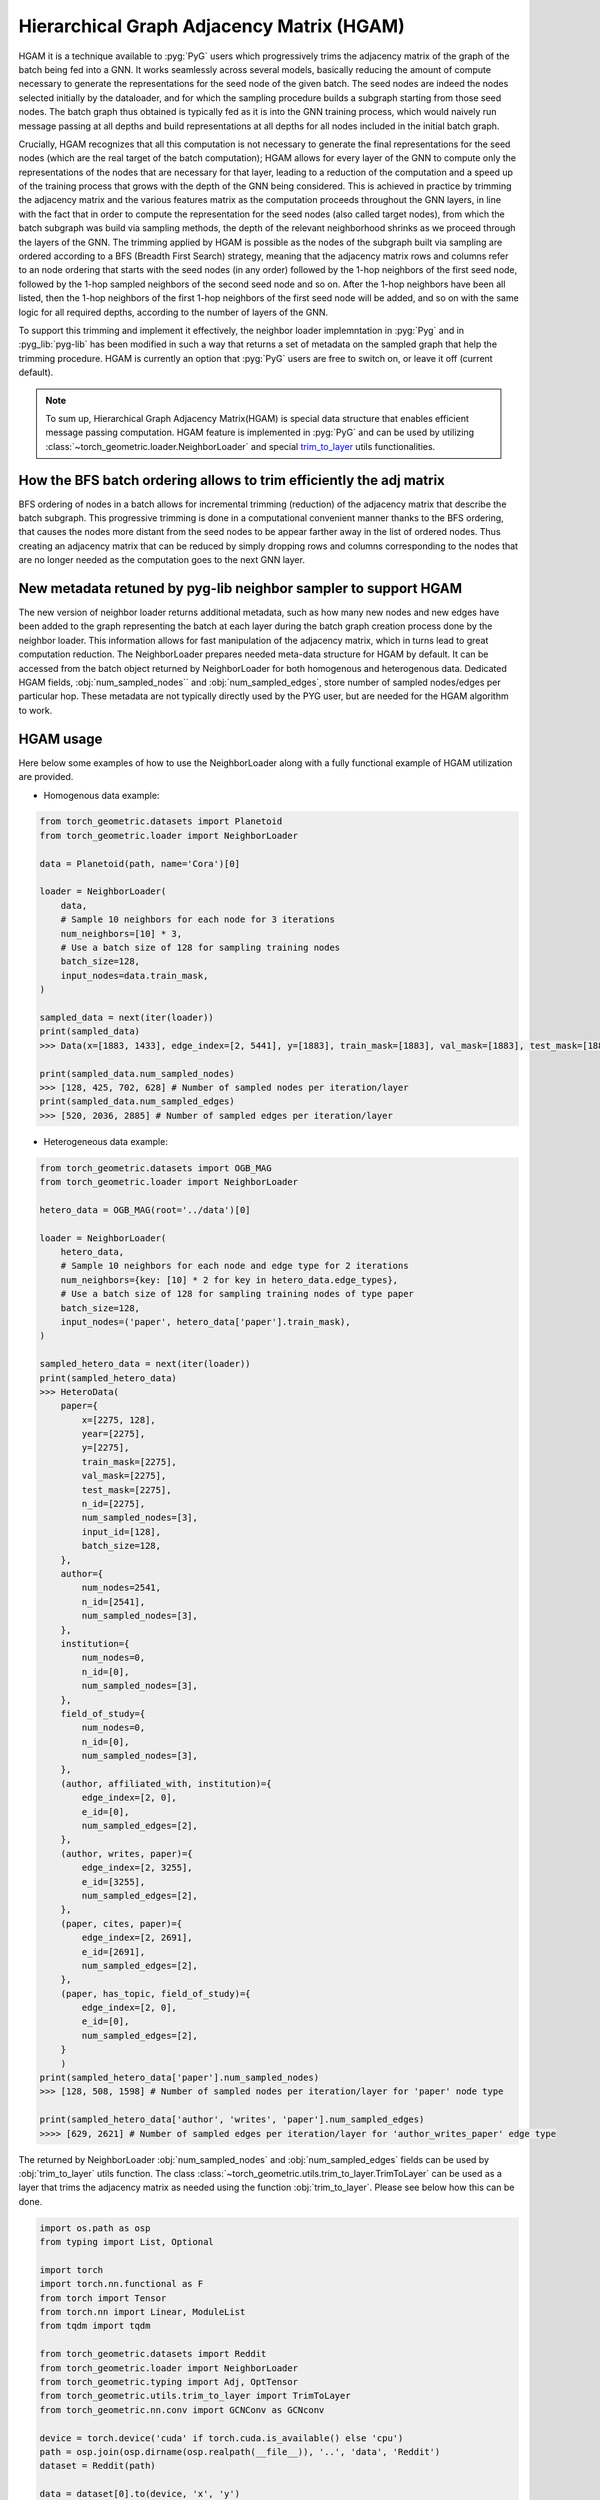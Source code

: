 Hierarchical Graph Adjacency Matrix (HGAM) 
==========================================

HGAM it is a technique available to :pyg:`PyG` users which progressively trims the adjacency matrix of the graph of the batch being fed into a GNN. It works seamlessly across several models, basically reducing the amount of compute necessary to generate the representations for the seed node of the given batch.
The seed nodes are indeed the nodes selected initially by the dataloader, and for which the sampling procedure builds a subgraph starting from those seed nodes. 
The batch graph thus obtained is typically fed as it is into the GNN training process, which would naively run message passing at all depths and build representations at all depths for all nodes included in the initial batch graph.

Crucially, HGAM recognizes that all this computation is not necessary to generate the final representations for the seed nodes (which are the real target of the batch computation); HGAM allows for every layer of the GNN to compute only the representations of the nodes that are necessary for that layer, leading to a reduction of the computation and a speed up of the training process that grows with the depth of the GNN being considered.
This is achieved in practice by trimming the adjacency matrix and the various features matrix as the computation proceeds throughout the GNN layers, in line with the fact that in order to compute the representation for the seed nodes (also called target nodes), from which the batch subgraph was build via sampling methods, the depth of the relevant neighborhood shrinks as we proceed through the layers of the GNN.
The trimming applied by HGAM is possible as the nodes of the subgraph built via sampling are ordered according to a BFS (Breadth First Search) strategy, meaning that the adjacency matrix rows and columns refer to an node ordering that starts with the seed nodes (in any order) followed by the 1-hop neighbors of the first seed node, followed by the 1-hop sampled neighbors of the second seed node and so on.
After the 1-hop neighbors have been all listed, then the 1-hop neighbors of the first 1-hop neighbors of the first seed node will be added, and so on with the same logic for all required depths, according to the number of layers of the GNN.

To support this trimming and implement it effectively, the neighbor loader implemntation in :pyg:`Pyg` and in :pyg_lib:`pyg-lib` has been modified in such a way that returns a set of metadata on the sampled graph that help the trimming procedure.
HGAM is currently an option that :pyg:`PyG` users are free to switch on, or leave it off (current default).

.. note::   
    To sum up, Hierarchical Graph Adjacency Matrix(HGAM) is special data structure that enables efficient message passing computation.
    HGAM feature is implemented in :pyg:`PyG` and can be used by utilizing  :class:`~torch_geometric.loader.NeighborLoader` and special `trim_to_layer <https://github.com/pyg-team/pytorch_geometric/blob/master/torch_geometric/utils/trim_to_layer.py>`__ utils functionalities.


How the BFS batch ordering allows to trim efficiently the adj matrix 
--------------------------------------------------------------------

BFS ordering of nodes in a batch allows for incremental trimming (reduction) of the adjacency matrix that describe the batch subgraph. 
This progressive trimming is done in a computational convenient manner thanks to the BFS ordering, that causes the nodes more distant from the seed nodes to be appear farther away in the list of ordered nodes.
Thus creating an adjacency matrix that can be reduced by simply dropping rows and columns corresponding to the nodes that are no longer needed as the computation goes to the next GNN layer.


New metadata retuned by pyg-lib neighbor sampler to support HGAM
-----------------------------------------------------------------

The new version of neighbor loader returns additional metadata, such as how many new nodes and new edges have been added to the graph representing the batch at each layer during the batch graph creation process done by the neighbor loader. 
This information allows for fast manipulation of the adjacency matrix, which in turns lead to great computation reduction.
The NeighborLoader prepares needed meta-data structure for HGAM by default. It can be accessed from the batch object returned by NeighborLoader for both homogenous and heterogenous data. 
Dedicated HGAM fields, :obj:`num_sampled_nodes`` and :obj:`num_sampled_edges`, store number of sampled nodes/edges per particular hop. 
These metadata are not typically directly used by the PYG user, but are needed for the HGAM algorithm to work. 


HGAM usage
----------

Here below some examples of how to use the NeighborLoader along with a fully functional example of HGAM utilization are provided.

* Homogenous data example:

.. code-block:: python

    from torch_geometric.datasets import Planetoid
    from torch_geometric.loader import NeighborLoader

    data = Planetoid(path, name='Cora')[0]

    loader = NeighborLoader(
        data,
        # Sample 10 neighbors for each node for 3 iterations
        num_neighbors=[10] * 3,
        # Use a batch size of 128 for sampling training nodes
        batch_size=128,
        input_nodes=data.train_mask,
    )

    sampled_data = next(iter(loader))
    print(sampled_data)
    >>> Data(x=[1883, 1433], edge_index=[2, 5441], y=[1883], train_mask=[1883], val_mask=[1883], test_mask=[1883], n_id=[1883], e_id=[5441], num_sampled_nodes=[4], num_sampled_edges=[3], input_id=[128], batch_size=128)

    print(sampled_data.num_sampled_nodes)
    >>> [128, 425, 702, 628] # Number of sampled nodes per iteration/layer
    print(sampled_data.num_sampled_edges)
    >>> [520, 2036, 2885] # Number of sampled edges per iteration/layer


* Heterogeneous data example:

.. code-block:: python

    from torch_geometric.datasets import OGB_MAG
    from torch_geometric.loader import NeighborLoader

    hetero_data = OGB_MAG(root='../data')[0]

    loader = NeighborLoader(
        hetero_data,
        # Sample 10 neighbors for each node and edge type for 2 iterations
        num_neighbors={key: [10] * 2 for key in hetero_data.edge_types},
        # Use a batch size of 128 for sampling training nodes of type paper
        batch_size=128,
        input_nodes=('paper', hetero_data['paper'].train_mask),
    )

    sampled_hetero_data = next(iter(loader))
    print(sampled_hetero_data)
    >>> HeteroData(
        paper={
            x=[2275, 128],
            year=[2275],
            y=[2275],
            train_mask=[2275],
            val_mask=[2275],
            test_mask=[2275],
            n_id=[2275],
            num_sampled_nodes=[3],
            input_id=[128],
            batch_size=128,
        },
        author={
            num_nodes=2541,
            n_id=[2541],
            num_sampled_nodes=[3],
        },
        institution={
            num_nodes=0,
            n_id=[0],
            num_sampled_nodes=[3],
        },
        field_of_study={
            num_nodes=0,
            n_id=[0],
            num_sampled_nodes=[3],
        },
        (author, affiliated_with, institution)={
            edge_index=[2, 0],
            e_id=[0],
            num_sampled_edges=[2],
        },
        (author, writes, paper)={
            edge_index=[2, 3255],
            e_id=[3255],
            num_sampled_edges=[2],
        },
        (paper, cites, paper)={
            edge_index=[2, 2691],
            e_id=[2691],
            num_sampled_edges=[2],
        },
        (paper, has_topic, field_of_study)={
            edge_index=[2, 0],
            e_id=[0],
            num_sampled_edges=[2],
        }
        )
    print(sampled_hetero_data['paper'].num_sampled_nodes)
    >>> [128, 508, 1598] # Number of sampled nodes per iteration/layer for 'paper' node type

    print(sampled_hetero_data['author', 'writes', 'paper'].num_sampled_edges)
    >>>> [629, 2621] # Number of sampled edges per iteration/layer for 'author_writes_paper' edge type


The returned by NeighborLoader :obj:`num_sampled_nodes` and :obj:`num_sampled_edges` fields can be used by :obj:`trim_to_layer` utils function.
The class :class:`~torch_geometric.utils.trim_to_layer.TrimToLayer` can be used as a layer that trims the adjacency matrix as needed using the function :obj:`trim_to_layer`.
Please see below how this can be done. 

.. code-block::  python

    import os.path as osp
    from typing import List, Optional

    import torch
    import torch.nn.functional as F
    from torch import Tensor
    from torch.nn import Linear, ModuleList
    from tqdm import tqdm

    from torch_geometric.datasets import Reddit
    from torch_geometric.loader import NeighborLoader
    from torch_geometric.typing import Adj, OptTensor
    from torch_geometric.utils.trim_to_layer import TrimToLayer
    from torch_geometric.nn.conv import GCNConv as GCNconv

    device = torch.device('cuda' if torch.cuda.is_available() else 'cpu')
    path = osp.join(osp.dirname(osp.realpath(__file__)), '..', 'data', 'Reddit')
    dataset = Reddit(path)

    data = dataset[0].to(device, 'x', 'y')
    kwargs = {'batch_size': 8, 'num_workers': 4, 'persistent_workers': True}
    loader = NeighborLoader(data, input_nodes=data.train_mask, num_neighbors=[10, 5, 5], shuffle=True, **kwargs)

    class myGCN(torch.nn.Module):
        def __init__(self, 
                in_channels: int,
                hidden_channels: int,
                out_channels: int,
                num_layers: int = 3
                ):
            
            super().__init__()
            self.in_channels = in_channels
            self.hidden_channels = hidden_channels
            self.out_channels = out_channels
            self.num_layers = num_layers

            self.convs = ModuleList() 
            self.convs.append(GCNconv(in_channels, hidden_channels))
            for _ in range(num_layers-1):
                self.convs.append(GCNconv(hidden_channels, hidden_channels))

            self.Lin = Linear(hidden_channels, out_channels)
            self._trim = TrimToLayer()

        def forward(self, x: Tensor, edge_index: Adj,
            *, edge_weight: Tensor = None, 
            edge_attr: Tensor = None,
            num_sampled_nodes_per_hop: Optional[List[int]] = None,
            num_sampled_edges_per_hop: Optional[List[int]] = None) -> Tensor:

            for i in range(self.num_layers):
                if num_sampled_nodes_per_hop is not None:
                    x, edge_index, value = self._trim(
                        i,
                        num_sampled_nodes_per_hop,
                        num_sampled_edges_per_hop,
                        x,
                        edge_index,
                        edge_weight if edge_weight is not None else edge_attr,
                        )
                x = self.convs[i](x, edge_index)

            x = self.Lin(x)
            return x
        
    def train(trim=False):
        for batch in tqdm(loader):
            optimizer.zero_grad()
            batch = batch.to(device)

            if not trim:
                out = model(batch.x, batch.edge_index)
            else:
                out = model(
                batch.x,
                batch.edge_index,
                num_sampled_nodes_per_hop=batch.num_sampled_nodes,
                num_sampled_edges_per_hop=batch.num_sampled_edges,
                )

            out = out[:batch.batch_size]
            y = batch.y[:batch.batch_size]
            loss = F.cross_entropy(out, y)
            loss.backward()
            optimizer.step()

    model = myGCN(dataset.num_features, hidden_channels=32, out_channels=dataset.num_classes)
    model, data = model.to(device), data.to(device) 
    optimizer = torch.optim.Adam(model.parameters(), lr=0.01)

    train(trim=True)

